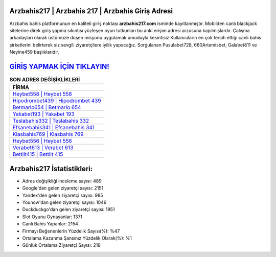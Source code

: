 ﻿Arzbahis217 | Arzbahis 217 | Arzbahis Giriş Adresi
===================================

.. image:: images/arzbahis-giris.jpg
   :width: 600
   
Arzbahis bahis platformunun en kaliteli giriş noktası **arzbahis217.com** isminde kayıtlanmıştır. Mobilden canlı blackjack sitelerine direk giriş yapma sıkıntısı yüzleşen oyun tutkunları bu anki erişim adresi arzusuna kapılmışlardır. Çalışma arkadaşları olarak üstümüze düşen misyonu uygulamak umuduyla kesintisiz Kullanıcıların en çok tercih ettiği canlı bahis şirketlerini belirterek siz sevgili ziyaretçilere iyilik yapacağız. Sorgulanan Pusulabet728, 660Artemisbet, Galabet811 ve Neyine459 başlıklarıdır.

`GİRİŞ YAPMAK İÇİN TIKLAYIN! <https://uclck.me/gonow>`_
==============

.. list-table:: **SON ADRES DEĞİŞİKLİKLERİ**
   :widths: 100
   :header-rows: 1

   * - FİRMA
   * - `Heybet558 | Heybet 558 <heybet558-heybet-558-heybet-giris-adresi.html>`_
   * - `Hipodrombet439 | Hipodrombet 439 <hipodrombet439-hipodrombet-439-hipodrombet-giris-adresi.html>`_
   * - `Betmarlo654 | Betmarlo 654 <betmarlo654-betmarlo-654-betmarlo-giris-adresi.html>`_	 
   * - `Yakabet193 | Yakabet 193 <yakabet193-yakabet-193-yakabet-giris-adresi.html>`_	 
   * - `Teslabahis332 | Teslabahis 332 <teslabahis332-teslabahis-332-teslabahis-giris-adresi.html>`_ 
   * - `Efsanebahis341 | Efsanebahis 341 <efsanebahis341-efsanebahis-341-efsanebahis-giris-adresi.html>`_
   * - `Klasbahis769 | Klasbahis 769 <klasbahis769-klasbahis-769-klasbahis-giris-adresi.html>`_	 
   * - `Heybet556 | Heybet 556 <heybet556-heybet-556-heybet-giris-adresi.html>`_
   * - `Verabet613 | Verabet 613 <verabet613-verabet-613-verabet-giris-adresi.html>`_
   * - `Bettilt415 | Bettilt 415 <bettilt415-bettilt-415-bettilt-giris-adresi.html>`_
	 
Arzbahis217 İstatistikleri:
===================================	 
* Adres değişikliği inceleme sayısı: 489
* Google'dan gelen ziyaretçi sayısı: 2151
* Yandex'den gelen ziyaretçi sayısı: 985
* Younow'dan gelen ziyaretçi sayısı: 1046
* Duckduckgo'dan gelen ziyaretçi sayısı: 1951
* Slot Oyunu Oynayanlar: 1371
* Canlı Bahis Yapanlar: 2154
* Firmayı Beğenenlerin Yüzdelik Sayısı(%): %47
* Ortalama Kazanma Şansınız Yüzdelik Olarak(%): %1
* Günlük Ortalama Ziyaretçi Sayısı: 218
